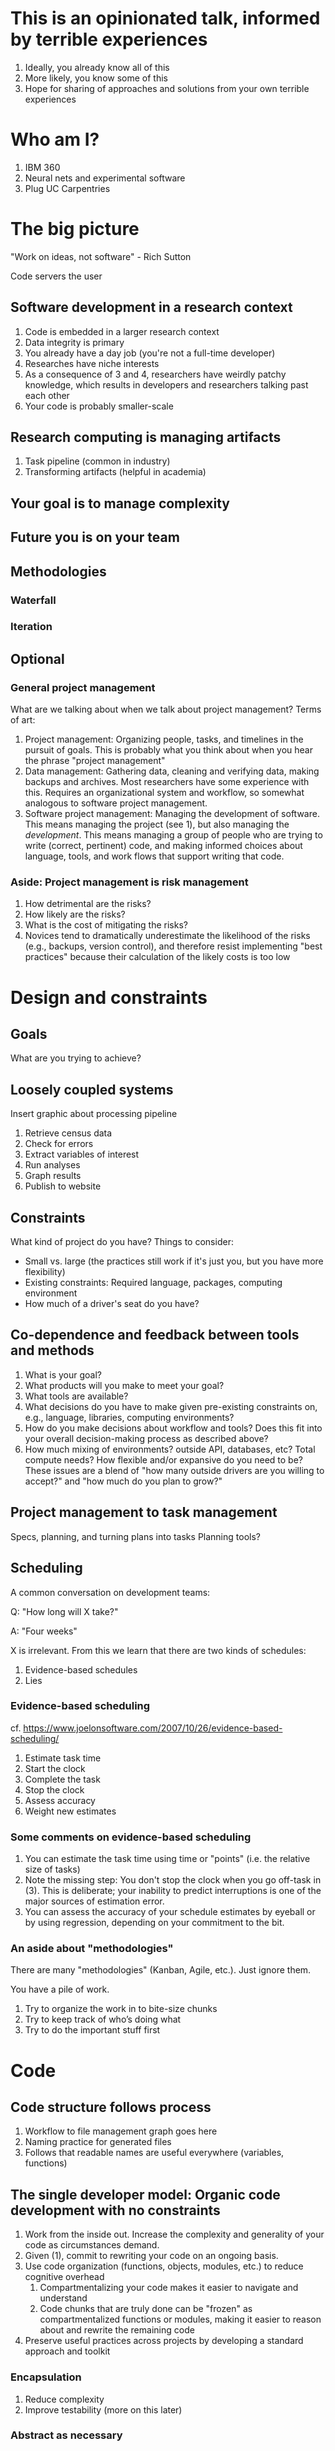 #+STARTUP: fold indent
* This is an opinionated talk, informed by terrible experiences
1. Ideally, you already know all of this
2. More likely, you know some of this
3. Hope for sharing of approaches and solutions from your own terrible experiences

* Who am I?
1. IBM 360
2. Neural nets and experimental software
3. Plug UC Carpentries

* The big picture
"Work on ideas, not software" - Rich Sutton

Code servers the user

** Software development in a research context
1. Code is embedded in a larger research context
2. Data integrity is primary
3. You already have a day job (you're not a full-time developer)
4. Researches have niche interests
5. As a consequence of 3 and 4, researchers have weirdly patchy knowledge, which results in developers and researchers talking past each other
6. Your code is probably smaller-scale

** Research computing is managing artifacts
1. Task pipeline (common in industry)
2. Transforming artifacts (helpful in academia)

** Your goal is to manage complexity

** Future you is on your team

** Methodologies
*** Waterfall
*** Iteration

** Optional
*** General project management
What are we talking about when we talk about project management? Terms of art:
   1. Project management: Organizing people, tasks, and timelines in the pursuit of goals. This is probably what you think about when you hear the phrase "project management"
   2. Data management: Gathering data, cleaning and verifying data, making backups and archives. Most researchers have some experience with this. Requires an organizational system and workflow, so somewhat analogous to software project management.
   3. Software project management: Managing the development of software. This means managing the project (see 1), but also managing the /development/. This means managing a group of people who are trying to write (correct, pertinent) code, and making informed choices about language, tools, and work flows that support writing that code.
*** Aside: Project management is risk management
1. How detrimental are the risks?
2. How likely are the risks?
3. What is the cost of mitigating the risks?
4. Novices tend to dramatically underestimate the likelihood of the risks (e.g., backups, version control), and therefore resist implementing "best practices" because their calculation of the likely costs is too low

* Design and constraints
** Goals
What are you trying to achieve?

** Loosely coupled systems
Insert graphic about processing pipeline
1. Retrieve census data
2. Check for errors
3. Extract variables of interest
4. Run analyses
5. Graph results
6. Publish to website

** Constraints
What kind of project do you have? Things to consider:
   - Small vs. large (the practices still work if it's just you, but you have more flexibility)
   - Existing constraints: Required language, packages, computing environment
   - How much of a driver's seat do you have?

** Co-dependence and feedback between tools and methods
   1. What is your goal?
   2. What products will you make to meet your goal?
   3. What tools are available?
   4. What decisions do you have to make given pre-existing constraints on, e.g., language, libraries, computing environments?
   5. How do you make decisions about workflow and tools? Does this fit into your overall decision-making process as described above?
   6. How much mixing of environments? outside API, databases, etc? Total compute needs? How flexible and/or expansive do you need to be? These issues are a blend of "how many outside drivers are you willing to accept?" and "how much do you plan to grow?"

** Project management to task management
Specs, planning, and turning plans into tasks
Planning tools?

** Scheduling
A common conversation on development teams:

Q: "How long will X take?"

A: "Four weeks"

X is irrelevant. From this we learn that there are two kinds of schedules:
1. Evidence-based schedules
2. Lies

*** Evidence-based scheduling
cf. https://www.joelonsoftware.com/2007/10/26/evidence-based-scheduling/
1. Estimate task time
2. Start the clock
3. Complete the task
4. Stop the clock
5. Assess accuracy
6. Weight new estimates

*** Some comments on evidence-based scheduling
1. You can estimate the task time using time or "points" (i.e. the relative size of tasks)
2. Note the missing step: You don't stop the clock when you go off-task in (3). This is deliberate; your inability to predict interruptions is one of the major sources of estimation error.
3. You can assess the accuracy of your schedule estimates by eyeball or by using regression, depending on your commitment to the bit.

*** An aside about "methodologies"
There are many "methodologies" (Kanban, Agile, etc.). Just ignore them.

You have a pile of work.
1. Try to organize the work in to bite-size chunks
2. Try to keep track of who’s doing what
3. Try to do the important stuff first

* Code
** Code structure follows process
1. Workflow to file management graph goes here
2. Naming practice for generated files
3. Follows that readable names are useful everywhere (variables, functions)

** The single developer model: Organic code development with no constraints
1. Work from the inside out. Increase the complexity and generality of your code as circumstances demand.
2. Given (1), commit to rewriting your code on an ongoing basis.
3. Use code organization (functions, objects, modules, etc.) to reduce cognitive overhead
   1. Compartmentalizing your code makes it easier to navigate and understand
   2. Code chunks that are truly done can be "frozen" as compartmentalized functions or modules, making it easier to reason about and rewrite the remaining code
4. Preserve useful practices across projects by developing a standard approach and toolkit

*** Encapsulation
1. Reduce complexity
2. Improve testability (more on this later)

*** Abstract as necessary
Always be rewriting (and other tips from that slide). Don't boil the ocean
A common mistake is trying to build everything at once. Start small and build the code in a way that scales. Don't jump to the next level of complexity until you need it.
1. https://adamdrake.com/command-line-tools-can-be-235x-faster-than-your-hadoop-cluster.html
2. https://livefreeordichotomize.com/2019/06/04/using_awk_and_r_to_parse_25tb/

** Are on the right track? Your development process should be repeatable
This means a collaborator (or future you) should be able to:

1. Spin up a new development environment with all the dependencies (this is a continuum, with "How To" docs at on end and Docker build files at the other)
2. Understand what your code does
3. Recreate your files
4. Recreate your analyses
5. Distinguish between raw and processed data
6. Prove your code does what it claims to do

** Issue tracking
*** Key features
1. Issue title
2. Issue description
3. Issue creator
4. Current assignee
5. Status
6. Dates (created, resolved, closed, re-opened)
7. Comments
8. Topic tags, version tags, etc
9. Version control integration ("fixed by commit X"; this is a nice-to-have but not necessary feature)
10. Support for searching, filtering, and sorting

*** Many options
Github, Trello, Microsoft Planner, Airtable, Jira, Fossil, Trac...

*** Demo
Github, because you're probably already using it

* Test
** How do you know it works?
How do you know your code does what you say it does? A taxonomy of testing strategies, from simple to complex:
1. Defensive coding
   1. Assume your inputs are bad, and include tests of input correctness in your code.
   2. Use ~assert~ statements (sparingly) for things that should never break.
2. Unit tests: Can be overkill (not enough return for time invested). Many languages have unit test libraries as part of their core offering (e.g., Java, Python). Use selectively for:
   1. Input validation
   2. Calculation validation
   3. Places where the code tends to change a lot
3. Integration testing: The sweet spot for small-to-medium projects. For example:
   1. Start with a vetted sample input file
   2. Generate intermediate data and compare to known intermediate data
   3. Run analyses and compare results to known results
   4. Write results to output and compare with known youtput file (this is different than 3!)

*** The metaphysics of integration/system testing
1. What are the theoretically possible workflow paths?
2. Which ones are implemented? If you pull on this thread, you will discover that your code implements many partial workflows. This is a huge source of confusion for future users and maintainers. When you discover a partial workflow, you can clean up and/or reorganize in one of three ways:
   1. Finish implementing the complete workflow
   2. Strip out the workflow entirely. This usually requires more work that the alternatives.
   3. Explicitly stub out the un-implemented parts. The simplest way to do this is to leave comments: "X, Y, Z cases aren't handled yet. When you try them, we attempt to return an informative error."
3. Which ones are tested?

** The levels of testing (and some recommendations)
** Encapsulation revisited: Coding for testing
** Also look at your data!
1. Sanity checks for files and data
** How to write a bug report
Characteristics of a reproducible issue
1. Repeatable
2. Minimal path
3. Variants (is the bug an instance of a class; are there other, similar bugs with, e.g. different inputs)
4. Exact sequence
5. Inputs
6. Expected behavior
* Documentation
** Documentation should describe what you actually do
Contextualize all the things!
1. Why did you make this decision?
2. How does this work?

** Documentation workflow
You want an easy-to-use collaborative workflow. Here are some options (not mutually exclusive):
1. Explanatory code comments
2. README files (Github will render Markdown README files as nice web pages)
3. Github wiki
4. Many other wikis
5. Word documents in Dropbox, I guess? Sometimes you have to make compromises.

* How to update working code
** Version control
1. Git options
   - command line
   - source tree
   - many others

** Always have a releasable version
** Make incremental updates and test

* Scaling up code
** Deployment
1. Understand how your development environment maps to HPC environment
2. Deploy with version control (graphic of push-pull between local machine, github, cluster)
3. Sync code; update documentation (including dependencies)

** Fast enough?
1. Profile your code
2. Consider changing storage formats (files > database > Arrow)
3. Carefully parallelize
4. Go get coffee
5. Change tools?
   - Try to change to something easy - total execution time includes development time
   - Better tools don't have to be complicated https://adamdrake.com/command-line-tools-can-be-235x-faster-than-your-hadoop-cluster.html
** Big enough?
1. What has to be in memory?
2. Once you reduce memory footprint, do you have a data loading problem? Consider changing storage formats (files > database)
3. Borrow someone else's hardware
** Updates and maintenance
** Containers
Containers are for deployment, not reproducibility

* (Optional?) Scaling up people
** The fundamental problem of project management
Communication channels grow as the square of the number of people: n(n -1) / 2

cf. https://en.wikipedia.org/wiki/Complete_graph
- 2 people: 1 channel

 [[file:files/complete_graph_k2_240px.png]]
- 3 people: 3 channels

  [[file:files/complete_graph_k3_240px.png]]
- 4 people: 6 channels

  [[file:files/complete_graph_k4_240px.png]]
- 5 people: 10 channels

  [[file:files/complete_graph_k5_240px.png]]
- 8 people: 28 channels

  [[file:files/complete_graph_k8_240px.png]]
- 12 people: 66 channels

  [[file:files/complete_graph_k12_240px.png]]

** To scaffold from single person to a large project, you need coordination and planning
*** Coordination and planning for code
   1. Functional divisions: Organize the code base into (somewhat) separable concerns
   2. Each functional division should have a functional lead (the point person who makes sure that work moves forward). Depending on project size, they may be the only person.
   3. Functional interfaces: How do the functional pieces work together or communicate? This can be implicit (we all agree how it's going to work) or explicit (we write an API for different parts of the code to communicate). APIs are generally the hallmark of a large code base, and overkill for a small one. However, it's still important to think about how the parts of the project work together, because it requires explicit collaboration in the design and in determining what can be released when.

*** Coordination and planning for people
   1. Release schedule: What goes in what release? Who works on what?
   2. Integrating new team members
   3. Assigning new issues and bug fixes
   4. Repository management: Branching strategy, merging, tagging
   5. Test and release oversight: Have we done enough testing? Do we release with known bugs? Do we delay releases? Do we revisit these decisions as our hypothetical due date slips further into the past?

** However! Your planning process needs to be responsive to emerging needs and discoveries
You want to recapture some of that "organic" code development
1. Versioned releases containing planned improvements and fixes ("in 3.1, we will add...")
2. Rules for deprecation (e.g. overloading APIs, offering alternative APIs) as the project expands or changes.
3. Community bug reports and feature requests
4. User field studies (telemetry is too narrow; what you really want are patterns of behavior. What irritates or stumps people when they try to use the code?)
** Governance
How are decisions made? Who makes them?

For large, complicated projects, decision-making responsibility can be distributed by expertise (consulting statistician, system administrator), accountability (grant PI, campus security officer), and/or authority (PI, funding source, multi-site project lead).

* Public code is a contract with your users
Now someone is using the thing you hate

** Bug fixes
** Security updates
** Stable APIs
** Documentation

* Preservation and archiving
** Document dependencies
** Tag releases
** Communicate
** Containers are for deployment, not archiving
1. a different seam in the stack that requires updating - instead of updating code, you have to update container
2. cf. Christine Kirkpatrick - about 3 years

* (Optional) Choosing tools
** Choosing a language is choosing an ecosystem
Your workflow and available tools are depend in part on the language you're using, so let's talk about that for a minute before diving into more specifics.

[[file:files/language_ecosystem.svg]]

*** Language features
A language (and some of its libraries) is maintained by a core team, and has a sales pitch about what makes it neat in theory. However, the core language features are not enough; there are additional practical considerations:

1. *Community*. This can include forums, documentation, Q&A sites, and other evidence of enthusiastic hobby and personal use. It's easy to find help on how to get started. There is evidence of continuing organic support for the language ecosystem.
2. *Tools*. Features that make the language usable in day-to-day work, including: Code editor support, syntax highlighting, debuggers, profiling, tools for packaging and deployment, version control, testing, automated doc extraction, and integration with outside tools (web servers, databases, interchange formats like XML/JSON).  Some of this will be included in Core Libraries.
3. *Working deployments*. You see the language being used in real-world projects. The pitfalls for deployment, performance, and scaling are well-known and documented. The community has confidence in (mostly) bug-free operation. Edge cases, errata, and know bugs are documented. There is a community of understanding around how to use the tool effectively and avoid tarpits.

*** When is a language ready?
[[file:files/programmer_migration.svg]]

- https://apenwarr.ca/log/20190318

In general, a language ecosystem will do some things well and other things poorly. Some examples:
1. Julia: Good tools and community, but we don’t see it widely deployed (this might be changing, watch this space)
2. Rust: Checks all boxes, but don’t have a lot of deployed examples for scientific computing *specifically*. Example of a promising ecosystem.
3. Many proprietary statistics tools: Little to no organic support for integrating into a wider toolchain, which can be problematic from a purely practical standpoint.

** Co-dependence and feedback between tools and methods
   1. What is your goal?
   2. What products will you make to meet your goal?
   3. What tools are available?
   4. What decisions do you have to make given pre-existing constraints on, e.g., language, libraries, computing environments?
   5. How do you make decisions about workflow and tools? Does this fit into your overall decision-making process as described above?
   6. How much mixing of environments? outside API, databases, etc? Total compute needs? How flexible and/or expansive do you need to be? These issues are a blend of "how many outside drivers are you willing to accept?" and "how much do you plan to grow?"

** Tool evaluation
[[file:files/is_it_worth_the_time_2x.png]]

- https://xkcd.com/1205/

All code, tools, and management practices have an opportunity cost: The time you spend coding, supporting, teaching, and managing could have been spent doing something else. You should adopt tools that are a net benefit to your project.
* References
1. Kepler's computational model of the solar system
2. Law of Leaky Abstractions
3. Fallacies of network computing
4. Bug report guidelines
5. Algorithm Design Manual
6. SQL and Relational Theory
7. Peopleware
